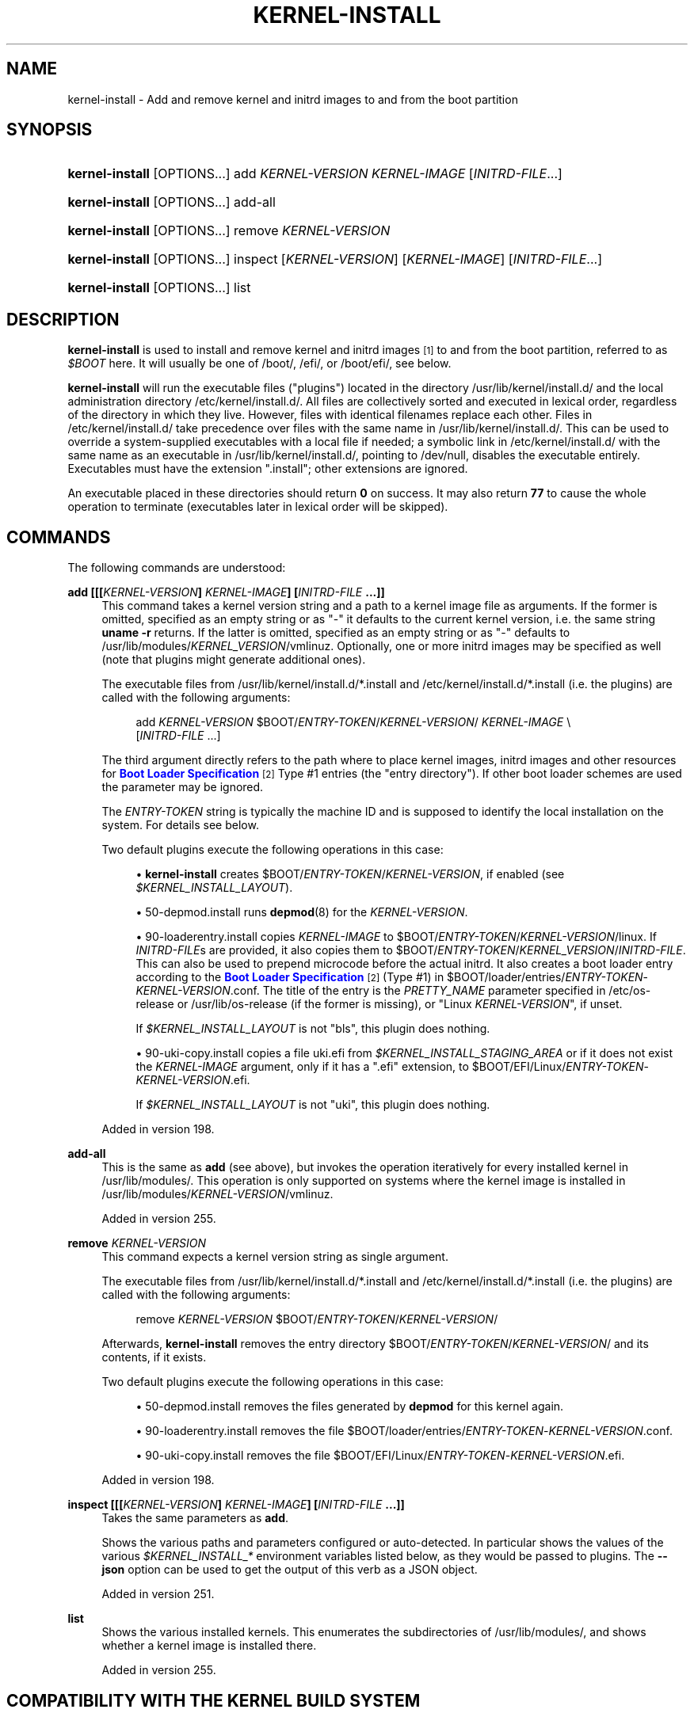 '\" t
.TH "KERNEL\-INSTALL" "8" "" "systemd 256.4" "kernel-install"
.\" -----------------------------------------------------------------
.\" * Define some portability stuff
.\" -----------------------------------------------------------------
.\" ~~~~~~~~~~~~~~~~~~~~~~~~~~~~~~~~~~~~~~~~~~~~~~~~~~~~~~~~~~~~~~~~~
.\" http://bugs.debian.org/507673
.\" http://lists.gnu.org/archive/html/groff/2009-02/msg00013.html
.\" ~~~~~~~~~~~~~~~~~~~~~~~~~~~~~~~~~~~~~~~~~~~~~~~~~~~~~~~~~~~~~~~~~
.ie \n(.g .ds Aq \(aq
.el       .ds Aq '
.\" -----------------------------------------------------------------
.\" * set default formatting
.\" -----------------------------------------------------------------
.\" disable hyphenation
.nh
.\" disable justification (adjust text to left margin only)
.ad l
.\" -----------------------------------------------------------------
.\" * MAIN CONTENT STARTS HERE *
.\" -----------------------------------------------------------------
.SH "NAME"
kernel-install \- Add and remove kernel and initrd images to and from the boot partition
.SH "SYNOPSIS"
.HP \w'\fBkernel\-install\fR\ 'u
\fBkernel\-install\fR [OPTIONS...] add \fIKERNEL\-VERSION\fR \fIKERNEL\-IMAGE\fR [\fIINITRD\-FILE\fR...]
.HP \w'\fBkernel\-install\fR\ 'u
\fBkernel\-install\fR [OPTIONS...] add\-all
.HP \w'\fBkernel\-install\fR\ 'u
\fBkernel\-install\fR [OPTIONS...] remove \fIKERNEL\-VERSION\fR
.HP \w'\fBkernel\-install\fR\ 'u
\fBkernel\-install\fR [OPTIONS...] inspect [\fIKERNEL\-VERSION\fR] [\fIKERNEL\-IMAGE\fR] [\fIINITRD\-FILE\fR...]
.HP \w'\fBkernel\-install\fR\ 'u
\fBkernel\-install\fR [OPTIONS...] list
.SH "DESCRIPTION"
.PP
\fBkernel\-install\fR
is used to install and remove kernel and initrd images
\&\s-2\u[1]\d\s+2
to and from the boot partition, referred to as
\fI$BOOT\fR
here\&. It will usually be one of
/boot/,
/efi/, or
/boot/efi/, see below\&.
.PP
\fBkernel\-install\fR
will run the executable files ("plugins") located in the directory
/usr/lib/kernel/install\&.d/
and the local administration directory
/etc/kernel/install\&.d/\&. All files are collectively sorted and executed in lexical order, regardless of the directory in which they live\&. However, files with identical filenames replace each other\&. Files in
/etc/kernel/install\&.d/
take precedence over files with the same name in
/usr/lib/kernel/install\&.d/\&. This can be used to override a system\-supplied executables with a local file if needed; a symbolic link in
/etc/kernel/install\&.d/
with the same name as an executable in
/usr/lib/kernel/install\&.d/, pointing to
/dev/null, disables the executable entirely\&. Executables must have the extension
"\&.install"; other extensions are ignored\&.
.PP
An executable placed in these directories should return
\fB0\fR
on success\&. It may also return
\fB77\fR
to cause the whole operation to terminate (executables later in lexical order will be skipped)\&.
.SH "COMMANDS"
.PP
The following commands are understood:
.PP
\fBadd [[[\fR\fB\fIKERNEL\-VERSION\fR\fR\fB] \fR\fB\fIKERNEL\-IMAGE\fR\fR\fB] [\fR\fB\fIINITRD\-FILE\fR\fR\fB \&.\&.\&.]]\fR
.RS 4
This command takes a kernel version string and a path to a kernel image file as arguments\&. If the former is omitted, specified as an empty string or as "\-" it defaults to the current kernel version, i\&.e\&. the same string
\fBuname \-r\fR
returns\&. If the latter is omitted, specified as an empty string or as "\-" defaults to
/usr/lib/modules/\fIKERNEL_VERSION\fR/vmlinuz\&. Optionally, one or more initrd images may be specified as well (note that plugins might generate additional ones)\&.
.sp
The executable files from
/usr/lib/kernel/install\&.d/*\&.install
and
/etc/kernel/install\&.d/*\&.install
(i\&.e\&. the plugins) are called with the following arguments:
.sp
.if n \{\
.RS 4
.\}
.nf
add \fIKERNEL\-VERSION\fR $BOOT/\fIENTRY\-TOKEN\fR/\fIKERNEL\-VERSION\fR/ \fIKERNEL\-IMAGE\fR \e
          [\fIINITRD\-FILE\fR \&.\&.\&.]
.fi
.if n \{\
.RE
.\}
.sp
The third argument directly refers to the path where to place kernel images, initrd images and other resources for
\m[blue]\fBBoot Loader Specification\fR\m[]\&\s-2\u[2]\d\s+2
Type #1 entries (the "entry directory")\&. If other boot loader schemes are used the parameter may be ignored\&.
.sp
The
\fIENTRY\-TOKEN\fR
string is typically the machine ID and is supposed to identify the local installation on the system\&. For details see below\&.
.sp
Two default plugins execute the following operations in this case:
.sp
.RS 4
.ie n \{\
\h'-04'\(bu\h'+03'\c
.\}
.el \{\
.sp -1
.IP \(bu 2.3
.\}
\fBkernel\-install\fR
creates
$BOOT/\fIENTRY\-TOKEN\fR/\fIKERNEL\-VERSION\fR, if enabled (see
\fI$KERNEL_INSTALL_LAYOUT\fR)\&.
.RE
.sp
.RS 4
.ie n \{\
\h'-04'\(bu\h'+03'\c
.\}
.el \{\
.sp -1
.IP \(bu 2.3
.\}
50\-depmod\&.install
runs
\fBdepmod\fR(8)
for the
\fIKERNEL\-VERSION\fR\&.
.RE
.sp
.RS 4
.ie n \{\
\h'-04'\(bu\h'+03'\c
.\}
.el \{\
.sp -1
.IP \(bu 2.3
.\}
90\-loaderentry\&.install
copies
\fIKERNEL\-IMAGE\fR
to
$BOOT/\fIENTRY\-TOKEN\fR/\fIKERNEL\-VERSION\fR/linux\&. If
\fIINITRD\-FILE\fRs are provided, it also copies them to
$BOOT/\fIENTRY\-TOKEN\fR/\fIKERNEL_VERSION\fR/\fIINITRD\-FILE\fR\&. This can also be used to prepend microcode before the actual initrd\&. It also creates a boot loader entry according to the
\m[blue]\fBBoot Loader Specification\fR\m[]\&\s-2\u[2]\d\s+2
(Type #1) in
$BOOT/loader/entries/\fIENTRY\-TOKEN\fR\-\fIKERNEL\-VERSION\fR\&.conf\&. The title of the entry is the
\fIPRETTY_NAME\fR
parameter specified in
/etc/os\-release
or
/usr/lib/os\-release
(if the former is missing), or "Linux
\fIKERNEL\-VERSION\fR", if unset\&.
.sp
If
\fI$KERNEL_INSTALL_LAYOUT\fR
is not "bls", this plugin does nothing\&.
.RE
.sp
.RS 4
.ie n \{\
\h'-04'\(bu\h'+03'\c
.\}
.el \{\
.sp -1
.IP \(bu 2.3
.\}
90\-uki\-copy\&.install
copies a file
uki\&.efi
from
\fI$KERNEL_INSTALL_STAGING_AREA\fR
or if it does not exist the
\fIKERNEL\-IMAGE\fR
argument, only if it has a
"\&.efi"
extension, to
$BOOT/EFI/Linux/\fIENTRY\-TOKEN\fR\-\fIKERNEL\-VERSION\fR\&.efi\&.
.sp
If
\fI$KERNEL_INSTALL_LAYOUT\fR
is not "uki", this plugin does nothing\&.
.RE
.sp
Added in version 198\&.
.RE
.PP
\fBadd\-all\fR
.RS 4
This is the same as
\fBadd\fR
(see above), but invokes the operation iteratively for every installed kernel in
/usr/lib/modules/\&. This operation is only supported on systems where the kernel image is installed in
/usr/lib/modules/\fIKERNEL\-VERSION\fR/vmlinuz\&.
.sp
Added in version 255\&.
.RE
.PP
\fBremove \fR\fB\fIKERNEL\-VERSION\fR\fR
.RS 4
This command expects a kernel version string as single argument\&.
.sp
The executable files from
/usr/lib/kernel/install\&.d/*\&.install
and
/etc/kernel/install\&.d/*\&.install
(i\&.e\&. the plugins) are called with the following arguments:
.sp
.if n \{\
.RS 4
.\}
.nf
remove \fIKERNEL\-VERSION\fR $BOOT/\fIENTRY\-TOKEN\fR/\fIKERNEL\-VERSION\fR/
.fi
.if n \{\
.RE
.\}
.sp
Afterwards,
\fBkernel\-install\fR
removes the entry directory
$BOOT/\fIENTRY\-TOKEN\fR/\fIKERNEL\-VERSION\fR/
and its contents, if it exists\&.
.sp
Two default plugins execute the following operations in this case:
.sp
.RS 4
.ie n \{\
\h'-04'\(bu\h'+03'\c
.\}
.el \{\
.sp -1
.IP \(bu 2.3
.\}
50\-depmod\&.install
removes the files generated by
\fBdepmod\fR
for this kernel again\&.
.RE
.sp
.RS 4
.ie n \{\
\h'-04'\(bu\h'+03'\c
.\}
.el \{\
.sp -1
.IP \(bu 2.3
.\}
90\-loaderentry\&.install
removes the file
$BOOT/loader/entries/\fIENTRY\-TOKEN\fR\-\fIKERNEL\-VERSION\fR\&.conf\&.
.RE
.sp
.RS 4
.ie n \{\
\h'-04'\(bu\h'+03'\c
.\}
.el \{\
.sp -1
.IP \(bu 2.3
.\}
90\-uki\-copy\&.install
removes the file
$BOOT/EFI/Linux/\fIENTRY\-TOKEN\fR\-\fIKERNEL\-VERSION\fR\&.efi\&.
.RE
.sp
Added in version 198\&.
.RE
.PP
\fBinspect [[[\fR\fB\fIKERNEL\-VERSION\fR\fR\fB] \fR\fB\fIKERNEL\-IMAGE\fR\fR\fB] [\fR\fB\fIINITRD\-FILE\fR\fR\fB \&.\&.\&.]]\fR
.RS 4
Takes the same parameters as
\fBadd\fR\&.
.sp
Shows the various paths and parameters configured or auto\-detected\&. In particular shows the values of the various
\fI$KERNEL_INSTALL_*\fR
environment variables listed below, as they would be passed to plugins\&. The
\fB\-\-json\fR
option can be used to get the output of this verb as a JSON object\&.
.sp
Added in version 251\&.
.RE
.PP
\fBlist\fR
.RS 4
Shows the various installed kernels\&. This enumerates the subdirectories of
/usr/lib/modules/, and shows whether a kernel image is installed there\&.
.sp
Added in version 255\&.
.RE
.SH "COMPATIBILITY WITH THE KERNEL BUILD SYSTEM"
.HP \w'\fBinstallkernel\fR\ 'u
\fBinstallkernel\fR [OPTIONS...] VERSION VMLINUZ [MAP] [INSTALLATION\-DIR]
.PP
When invoked as
\fBinstallkernel\fR, this program accepts arguments as specified by the kernel build system\*(Aqs
\fBmake install\fR
command\&. The
\fIVERSION\fR
and
\fIVMLINUZ\fR
parameters specify the kernel version and the kernel binary\&. The other two parameters (\fIMAP\fR
and
\fIINSTALLATION\-DIR\fR) are currently ignored\&.
.SH "THE \FI$BOOT\FR PARTITION"
.PP
The partition where the kernels and
\m[blue]\fBBoot Loader Specification\fR\m[]\&\s-2\u[2]\d\s+2
snippets are located is called
\fI$BOOT\fR\&.
\fBkernel\-install\fR
determines the location of this partition by checking
/efi/,
/boot/, and
/boot/efi/
in turn\&. The first location where
$BOOT/loader/entries/
or
$BOOT/\fIENTRY\-TOKEN\fR/
exists is used\&.
.SH "OPTIONS"
.PP
The following options are understood:
.PP
\fB\-\-esp\-path=\fR
.RS 4
Path to the EFI System Partition (ESP)\&. If not specified,
/efi/,
/boot/, and
/boot/efi/
are checked in turn\&. It is recommended to mount the ESP to
/efi/, if possible\&.
.RE
.PP
\fB\-\-boot\-path=\fR
.RS 4
Path to the Extended Boot Loader partition, as defined in the
\m[blue]\fBBoot Loader Specification\fR\m[]\&\s-2\u[2]\d\s+2\&. If not specified,
/boot/
is checked\&. It is recommended to mount the Extended Boot Loader partition to
/boot/, if possible\&.
.RE
.PP
\fB\-\-make\-entry\-directory=yes|no|auto\fR
.RS 4
Controls creation and deletion of the
\m[blue]\fBBoot Loader Specification\fR\m[]\&\s-2\u[2]\d\s+2
Type #1 entry directory on the file system containing resources such as kernel and initrd images during
\fBadd\fR
and
\fBremove\fR, respectively\&. The directory is named after the entry token, and is placed immediately below the boot root directory\&. When
"auto", the directory is created or removed only when the install layout is
"bls"\&. Defaults to
"auto"\&.
.sp
Added in version 254\&.
.RE
.PP
\fB\-\-entry\-token=\fR
.RS 4
Controls how to name and identify boot loader entries for this kernel installation or deletion\&. Takes one of
"auto",
"machine\-id",
"os\-id",
"os\-image\-id", or an arbitrary string prefixed by
"literal:"
as argument\&.
.sp
If set to
\fBmachine\-id\fR
the entries are named after the machine ID of the running system (e\&.g\&.
"b0e793a9baf14b5fa13ecbe84ff637ac")\&. See
\fBmachine-id\fR(5)
for details about the machine ID concept and file\&.
.sp
If set to
\fBos\-id\fR
the entries are named after the OS ID of the running system, i\&.e\&. the
\fIID=\fR
field of
\fBos-release\fR(5)
(e\&.g\&.
"fedora")\&. Similarly, if set to
\fBos\-image\-id\fR
the entries are named after the OS image ID of the running system, i\&.e\&. the
\fIIMAGE_ID=\fR
field of
os\-release
(e\&.g\&.
"vendorx\-cashier\-system")\&.
.sp
If set to
\fBauto\fR
(the default), the
/etc/kernel/entry\-token
(or
$KERNEL_INSTALL_CONF_ROOT/entry\-token) file will be read if it exists, and the stored value used\&. Otherwise if the local machine ID is initialized it is used\&. Otherwise
\fIIMAGE_ID=\fR
from
os\-release
will be used, if set\&. Otherwise,
\fIID=\fR
from
os\-release
will be used, if set\&. Otherwise a randomly generated machine ID is used\&.
.sp
Using the machine ID for naming the entries is generally preferable, however there are cases where using the other identifiers is a good option\&. Specifically: if the identification data that the machine ID entails shall not be stored on the (unencrypted)
\fI$BOOT_ROOT\fR
partition, or if the ID shall be generated on first boot and is not known when the entries are prepared\&. Note that using the machine ID has the benefit that multiple parallel installations of the same OS can coexist on the same medium, and they can update their boot loader entries independently\&. When using another identifier (such as the OS ID or the OS image ID), parallel installations of the same OS would try to use the same entry name\&. To support parallel installations, the installer must use a different entry token when adding a second installation\&.
.sp
Added in version 254\&.
.RE
.PP
\fB\-v\fR, \fB\-\-verbose\fR
.RS 4
Output additional information about operations being performed\&.
.sp
Added in version 242\&.
.RE
.PP
\fB\-\-root=\fR\fB\fIroot\fR\fR
.RS 4
Takes a directory path as an argument\&. All paths will be prefixed with the given alternate
\fIroot\fR
path, including config search paths\&. This is useful to operate on a system image mounted to the specified directory instead of the host system itself\&.
.sp
Added in version 255\&.
.RE
.PP
\fB\-\-image=\fR\fB\fIimage\fR\fR
.RS 4
Takes a path to a disk image file or block device node\&. If specified, all operations are applied to the file system in the indicated disk image\&. This option is similar to
\fB\-\-root=\fR, but operates on file systems stored in disk images or block devices\&. The disk image should either contain just a file system or a set of file systems within a GPT partition table, following the
\m[blue]\fBDiscoverable Partitions Specification\fR\m[]\&\s-2\u[3]\d\s+2\&. For further information on supported disk images, see
\fBsystemd-nspawn\fR(1)\*(Aqs switch of the same name\&.
.sp
Added in version 255\&.
.RE
.PP
\fB\-h\fR, \fB\-\-help\fR
.RS 4
Print a short help text and exit\&.
.RE
.PP
\fB\-\-version\fR
.RS 4
Print a short version string and exit\&.
.RE
.PP
\fB\-\-no\-pager\fR
.RS 4
Do not pipe output into a pager\&.
.RE
.PP
\fB\-\-json=\fR\fB\fIMODE\fR\fR
.RS 4
Shows output formatted as JSON\&. Expects one of
"short"
(for the shortest possible output without any redundant whitespace or line breaks),
"pretty"
(for a pretty version of the same, with indentation and line breaks) or
"off"
(to turn off JSON output, the default)\&.
.RE
.PP
\fB\-\-image\-policy=\fR\fB\fIpolicy\fR\fR
.RS 4
Takes an image policy string as argument, as per
\fBsystemd.image-policy\fR(7)\&. The policy is enforced when operating on the disk image specified via
\fB\-\-image=\fR, see above\&. If not specified defaults to the
"*"
policy, i\&.e\&. all recognized file systems in the image are used\&.
.RE
.PP
\fB\-\-no\-legend\fR
.RS 4
Do not print the legend, i\&.e\&. column headers and the footer with hints\&.
.RE
.SH "ENVIRONMENT VARIABLES"
.SS "Environment variables exported for plugins"
.PP
If
\fB\-\-verbose\fR
is used,
\fI$KERNEL_INSTALL_VERBOSE=1\fR
will be exported for plugins\&. They may output additional logs in this case\&.
.PP
\fI$KERNEL_INSTALL_IMAGE_TYPE=uki|pe|unknown\fR
is set for the plugins to specify the type of the kernel image\&.
.PP
uki
.RS 4
Unified kernel image\&.
.sp
Added in version 254\&.
.RE
.PP
pe
.RS 4
PE binary\&.
.sp
Added in version 254\&.
.RE
.PP
unknown
.RS 4
Unknown type\&.
.sp
Added in version 254\&.
.RE
.PP
\fI$KERNEL_INSTALL_MACHINE_ID\fR
is set for the plugins to the desired machine\-id to use\&. It\*(Aqs always a 128\-bit ID\&. Normally it\*(Aqs read from
/etc/machine\-id, but it can also be overridden via
\fI$MACHINE_ID\fR
(see below)\&. If not specified via these methods, a fallback value will generated by
\fBkernel\-install\fR
and used only for a single invocation\&.
.PP
\fI$KERNEL_INSTALL_ENTRY_TOKEN\fR
is set for the plugins to the desired entry "token" to use\&. It\*(Aqs an identifier that shall be used to identify the local installation, and is often the machine ID, i\&.e\&. same as
\fI$KERNEL_INSTALL_MACHINE_ID\fR, but might also be a different type of identifier, for example a fixed string or the
\fIID=\fR,
\fIIMAGE_ID=\fR
values from
/etc/os\-release\&. The string passed here will be used to name Boot Loader Specification entries, or the directories the kernel image and initial RAM disk images are placed into\&.
.PP
Note that while
\fI$KERNEL_INSTALL_ENTRY_TOKEN\fR
and
\fI$KERNEL_INSTALL_MACHINE_ID\fR
are often set to the same value, the latter is guaranteed to be a valid 32 character ID in lowercase hexadecimals while the former can be any short string\&. The entry token to use is read from
/etc/kernel/entry\-token, if it exists\&. Otherwise a few possible candidates below
\fI$BOOT\fR
are checked for Boot Loader Specification Type 1 entry directories, and if found the entry token is derived from that\&. If that is not successful,
\fI$KERNEL_INSTALL_MACHINE_ID\fR
is used as fallback\&.
.PP
\fI$KERNEL_INSTALL_BOOT_ROOT\fR
is set for the plugins to the absolute path of the root directory (mount point, usually) of the hierarchy where boot loader entries, kernel images, and associated resources should be placed\&. This usually is the path where the XBOOTLDR partition or the ESP (EFI System Partition) are mounted, and also conceptually referred to as
\fI$BOOT\fR\&. Can be overridden by setting
\fI$BOOT_ROOT\fR
(see below)\&.
.PP
\fI$KERNEL_INSTALL_LAYOUT=auto|bls|uki|other|\&.\&.\&.\fR
is set for the plugins to specify the installation layout\&. Additional layout names may be defined by convention\&. If a plugin uses a special layout, it\*(Aqs encouraged to declare its own layout name and configure
\fIlayout=\fR
in
install\&.conf
upon initial installation\&. The following values are currently understood:
.PP
bls
.RS 4
Standard
\m[blue]\fBBoot Loader Specification\fR\m[]\&\s-2\u[2]\d\s+2
Type #1 layout, compatible with
\fBsystemd-boot\fR(7): entries in
$BOOT/loader/entries/\fIENTRY\-TOKEN\fR\-\fIKERNEL\-VERSION\fR[+\fITRIES\fR]\&.conf, kernel and initrds under
$BOOT/\fIENTRY\-TOKEN\fR/\fIKERNEL\-VERSION\fR/
.sp
Implemented by
90\-loaderentry\&.install\&.
.sp
Added in version 250\&.
.RE
.PP
uki
.RS 4
Standard
\m[blue]\fBBoot Loader Specification\fR\m[]\&\s-2\u[2]\d\s+2
Type #2 layout, compatible with
\fBsystemd-boot\fR(7): unified kernel images under
$BOOT/EFI/Linux
as
$BOOT/EFI/Linux/\fIENTRY\-TOKEN\fR\-\fIKERNEL\-VERSION\fR[+\fITRIES\fR]\&.efi\&.
.sp
Implemented by
90\-uki\-copy\&.install\&.
.sp
Added in version 253\&.
.RE
.PP
other
.RS 4
Some other layout not understood natively by
\fBkernel\-install\fR\&.
.sp
Added in version 250\&.
.RE
.PP
auto
.RS 4
Pick the layout automatically\&. If the kernel is a UKI set layout to
\fBuki\fR\&. If not default to
\fBbls\fR
if
$BOOT/loader/entries\&.srel
with content
"type1"
or
$BOOT/\fIENTRY\-TOKEN\fR
exists, or
\fBother\fR
otherwise\&.
.sp
Leaving layout blank has the same effect\&. This is the default\&.
.sp
Added in version 254\&.
.RE
.PP
\fI$KERNEL_INSTALL_INITRD_GENERATOR\fR
and
\fI$KERNEL_INSTALL_UKI_GENERATOR\fR
are set for plugins to select the initrd and/or UKI generator\&. This may be configured as
\fIinitrd_generator=\fR
and
\fIuki_generator=\fR
in
install\&.conf, see below\&.
.PP
\fI$KERNEL_INSTALL_STAGING_AREA\fR
is set for plugins to a path to a directory\&. Plugins may drop files in that directory, and they will be installed as part of the loader entry, based on the file name and extension: Files named
initrd*
will be installed as
\fIINITRD\-FILE\fRs, and files named
microcode*
will be prepended before
\fIINITRD\-FILE\fRs\&.
.SS "Environment variables understood by kernel\-install"
.PP
\fI$KERNEL_INSTALL_CONF_ROOT\fR
can be set to override the location of the configuration files read by
\fBkernel\-install\fR\&. When set,
install\&.conf,
entry\-token, and other files will be read from this directory only\&. Note that this path is relative to the host, and in particular
\fIsymlinks in this directory are resolved relative to the host\fR, even if
\fB\-\-root=\fR\fB\fIroot\fR\fR
is used\&. This means that it is generally
\fInot\fR
correct to use this variable to specify a directory underneath
\fIroot\fR
if symlinks are used there\&.
.PP
\fI$KERNEL_INSTALL_PLUGINS\fR
can be set to override the list of plugins executed by
\fBkernel\-install\fR\&. The argument is a whitespace\-separated list of paths\&.
"KERNEL_INSTALL_PLUGINS=:"
may be used to prevent any plugins from running\&.
.PP
\fI$MACHINE_ID\fR
can be set for
\fBkernel\-install\fR
to override
\fI$KERNEL_INSTALL_MACHINE_ID\fR, the machine ID\&.
.PP
\fI$BOOT_ROOT\fR
can be set for
\fBkernel\-install\fR
to override
\fI$KERNEL_INSTALL_BOOT_ROOT\fR, the installation location for boot entries\&.
.PP
The last two variables may also be set in
install\&.conf\&. Variables set in the environment take precedence over the values specified in the config file\&.
.SH "EXIT STATUS"
.PP
If every executable returns 0 or 77, 0 is returned, and a non\-zero failure code otherwise\&.
.SH "FILES"
.PP
/etc/kernel/install\&.d/*\&.install, /usr/lib/kernel/install\&.d/*\&.install
.RS 4
Drop\-in files which are executed by
\fBkernel\-install\fR\&.
.sp
Added in version 198\&.
.RE
.PP
/etc/kernel/cmdline, /usr/lib/kernel/cmdline, /proc/cmdline
.RS 4
Specifies the kernel command line to use\&. The first of the files that is found will be used\&.
\fI$KERNEL_INSTALL_CONF_ROOT\fR
may be used to override the search path; see below for details\&.
.sp
Added in version 198\&.
.RE
.PP
/etc/kernel/devicetree, /usr/lib/kernel/devicetree
.RS 4
Specifies the partial path to the file containing the device tree blob to install with the kernel and use at boot\&. The first of the files that is found will be used\&.
\fI$KERNEL_INSTALL_CONF_ROOT\fR
may be used to override the search path; see below for details\&.
.sp
The
devicetree
file contains a path, and this path specifies a location relative to the kernel install tree\&. A set of locations is checked, including in particular
/usr/lib/modules/\fIKERNEL_VERSION\fR/dtb/, which is the recommended location to place the dtb files under\&. For example, with
"broadcom/bcm2711\-rpi\-4\-b\&.dtb"
in the
devicetree
file, the device tree blob for the Raspberry Pi 4 Model B would be installed, and the actual file would be
/usr/lib/modules/\fIKERNEL_VERSION\fR/dtb/broadcom/bcm2711\-rpi\-4\-b\&.dtb\&.
.sp
Added in version 255\&.
.RE
.PP
/etc/kernel/tries
.RS 4
Read by
90\-loaderentry\&.install
and
90\-uki\-copy\&.install\&. If this file exists, a numeric value is read from it and the naming of the generated entry file or UKI is altered to include it as
$BOOT/loader/entries/\fIENTRY\-TOKEN\fR\-\fIKERNEL\-VERSION\fR+\fITRIES\fR\&.conf
or
$BOOT/EFI/Linux/\fIENTRY\-TOKEN\fR\-\fIKERNEL\-VERSION\fR+\fITRIES\fR\&.efi, respectively\&. This is useful for boot loaders such as
\fBsystemd-boot\fR(7)
which implement boot attempt counting with a counter embedded in the entry file name\&.
\fI$KERNEL_INSTALL_CONF_ROOT\fR
may be used to override the search path; see below for details\&.
.sp
Added in version 240\&.
.RE
.PP
/etc/kernel/entry\-token
.RS 4
If this file exists it is read and used as "entry token" for this system, i\&.e\&. is used for naming Boot Loader Specification entries\&. See
\fI$KERNEL_INSTALL_ENTRY_TOKEN\fR
above for details\&.
\fI$KERNEL_INSTALL_CONF_ROOT\fR
may be used to override the search path; see below for details\&.
.sp
Added in version 251\&.
.RE
.PP
/etc/machine\-id
.RS 4
The content of this file specifies the machine identification
\fIMACHINE\-ID\fR\&.
.sp
Added in version 198\&.
.RE
.PP
/etc/os\-release, /usr/lib/os\-release
.RS 4
Read by
90\-loaderentry\&.install\&. If available,
\fIPRETTY_NAME=\fR
is read from these files and used as the title of the boot menu entry\&. Otherwise,
"Linux \fIKERNEL\-VERSION\fR"
will be used\&.
.sp
Added in version 198\&.
.RE
.PP
/etc/kernel/install\&.conf, /run/kernel/install\&.conf, /usr/local/lib/kernel/install\&.conf, /usr/lib/kernel/install\&.conf, /etc/kernel/install\&.conf\&.d/*\&.conf, /run/kernel/install\&.conf\&.d/*\&.conf, /usr/local/lib/kernel/install\&.conf\&.d/*\&.conf, /usr/lib/kernel/install\&.conf\&.d/*\&.conf
.RS 4
Configuration file with options for
\fBkernel\-install\fR, as a series of
\fIKEY=\fR\fIVALUE\fR
assignments, compatible with shell syntax, following the same rules as described in
\fBos-release\fR(5)\&. The first of the files that is found will be used\&.
\fI$KERNEL_INSTALL_CONF_ROOT\fR
may be used to override the search path; see below for details\&. Drop\-in files may also be used to extend the configuration with overrides, see
\fBsystemd.unit\fR(5)\&.
.sp
Currently, the following keys are supported:
\fIMACHINE_ID=\fR,
\fIBOOT_ROOT=\fR,
\fIlayout=\fR,
\fIinitrd_generator=\fR,
\fIuki_generator=\fR\&. See the Environment variables section above for details\&.
.sp
Added in version 250\&.
.RE
.PP
/etc/kernel/uki\&.conf
.RS 4
Ini\-style configuration file for
\fBukify\fR(1)
which is only effective when
\fI$KERNEL_INSTALL_LAYOUT\fR
or
\fIlayout=\fR
in
install\&.conf
is set to
\fBuki\fR
and
\fI$KERNEL_INSTALL_UKI_GENERATOR\fR
or
\fIuki_generator=\fR
in
install\&.conf
is set to
\fBukify\fR, or is unset\&.
\fI$KERNEL_INSTALL_CONF_ROOT\fR
may be used to override the search path; see below for details\&.
.sp
Added in version 255\&.
.RE
.PP
/usr/lib/modules/\fIKERNEL\-VERSION/\fR
.RS 4
Location for installed kernel modules and other kernel related resources\&. For each locally installed kernel a directory named after the kernel version (\fBuname \-r\fR) is kept\&.
.sp
Added in version 255\&.
.RE
.PP
/usr/lib/modules/\fIKERNEL\-VERSION/vmlinuz\fR
.RS 4
Location for installed kernel images\&. This is the recommended location for OS package managers to install kernel images into (as applicable), from which
\fBkernel\-install add\fR
then copies it into the final boot partition\&.
.sp
Added in version 255\&.
.RE
.PP
For various cases listed above, if the
\fI$KERNEL_INSTALL_CONF_ROOT\fR
environment variable is set, it will override the search path\&. The files will be loaded
\fIonly\fR
from the directory specified by the environment variable\&. When the variable is not set, the listed paths are tried in turn, and the first file that exists is used\&.
.SH "SEE ALSO"
.PP
\fBmachine-id\fR(5), \fBos-release\fR(5), \fBdepmod\fR(8), \fBsystemd-boot\fR(7), \fBukify\fR(1), \m[blue]\fBBoot Loader Specification\fR\m[]\&\s-2\u[2]\d\s+2
.SH "NOTES"
.IP " 1." 4
Nowadays actually CPIO archives used as an "initramfs", rather than "initrd". See
\fBbootup\fR(7)
for an explanation.
.IP " 2." 4
Boot Loader Specification
.RS 4
\%https://uapi-group.org/specifications/specs/boot_loader_specification
.RE
.IP " 3." 4
Discoverable Partitions Specification
.RS 4
\%https://uapi-group.org/specifications/specs/discoverable_partitions_specification
.RE
